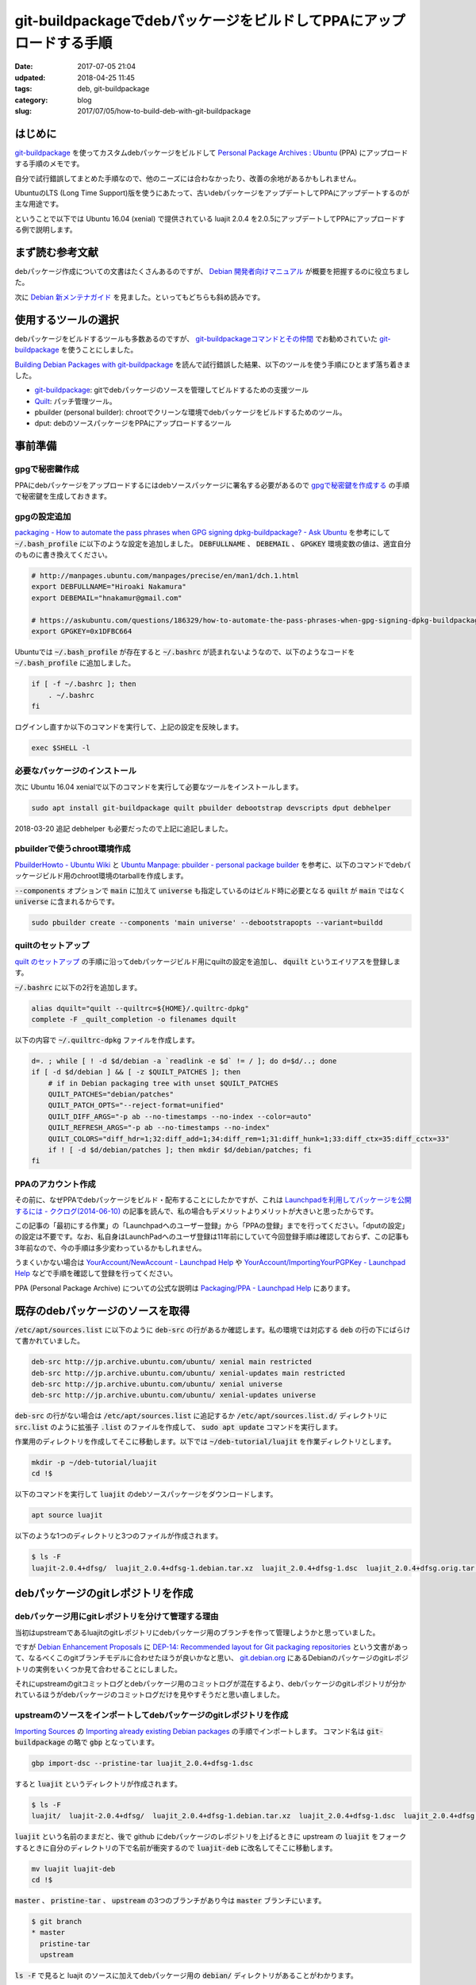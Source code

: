 git-buildpackageでdebパッケージをビルドしてPPAにアップロードする手順
####################################################################

:date: 2017-07-05 21:04
:udpated: 2018-04-25 11:45
:tags: deb, git-buildpackage
:category: blog
:slug: 2017/07/05/how-to-build-deb-with-git-buildpackage

はじめに
--------

.. _git-buildpackage: https://honk.sigxcpu.org/piki/projects/git-buildpackage/

git-buildpackage_ を使ってカスタムdebパッケージをビルドして `Personal Package Archives : Ubuntu <https://launchpad.net/ubuntu/+ppas>`_ (PPA) にアップロードする手順のメモです。

自分で試行錯誤してまとめた手順なので、他のニーズには合わなかったり、改善の余地があるかもしれません。

UbuntuのLTS (Long Time Support)版を使うにあたって、古いdebパッケージをアップデートしてPPAにアップデートするのが主な用途です。

ということで以下では Ubuntu 16.04 (xenial) で提供されている luajit 2.0.4 を2.0.5にアップデートしてPPAにアップロードする例で説明します。

まず読む参考文献
----------------

debパッケージ作成についての文書はたくさんあるのですが、
`Debian 開発者向けマニュアル <https://www.debian.org/doc/devel-manuals#packaging-tutorial>`_ が概要を把握するのに役立ちました。

次に `Debian 新メンテナガイド <https://www.debian.org/doc/devel-manuals#maint-guide>`_ を見ました。といってもどちらも斜め読みです。

使用するツールの選択
--------------------

debパッケージをビルドするツールも多数あるのですが、
`git-buildpackageコマンドとその仲間 <https://www.debian.org/doc/manuals/maint-guide/build.ja.html#git-buildpackage>`_ でお勧めされていた git-buildpackage_ を使うことにしました。

`Building Debian Packages with git-buildpackage <http://honk.sigxcpu.org/projects/git-buildpackage/manual-html/gbp.html>`_ を読んで試行錯誤した結果、以下のツールを使う手順にひとまず落ち着きました。

* git-buildpackage_: gitでdebパッケージのソースを管理してビルドするための支援ツール
* `Quilt <http://savannah.nongnu.org/projects/quilt>`_: パッチ管理ツール。
* pbuilder (personal builder): chrootでクリーンな環境でdebパッケージをビルドするためのツール。
* dput: debのソースパッケージをPPAにアップロードするツール

事前準備
--------

gpgで秘密鍵作成
~~~~~~~~~~~~~~~

PPAにdebパッケージをアップロードするにはdebソースパッケージに署名する必要があるので `gpgで秘密鍵を作成する <https://hnakamur.github.io/blog/2017/07/01/generate-secret-key-with-gpg/>`_ の手順で秘密鍵を生成しておきます。

gpgの設定追加
~~~~~~~~~~~~~

`packaging - How to automate the pass phrases when GPG signing dpkg-buildpackage? - Ask Ubuntu <https://askubuntu.com/questions/186329/how-to-automate-the-pass-phrases-when-gpg-signing-dpkg-buildpackage/186359#186359>`_
を参考にして :code:`~/.bash_profile` に以下のような設定を追加しました。
:code:`DEBFULLNAME` 、 :code:`DEBEMAIL` 、 :code:`GPGKEY` 環境変数の値は、適宜自分のものに書き換えてください。

.. code-block:: text

    # http://manpages.ubuntu.com/manpages/precise/en/man1/dch.1.html
    export DEBFULLNAME="Hiroaki Nakamura"
    export DEBEMAIL="hnakamur@gmail.com"

    # https://askubuntu.com/questions/186329/how-to-automate-the-pass-phrases-when-gpg-signing-dpkg-buildpackage
    export GPGKEY=0x1DFBC664

Ubuntuでは :code:`~/.bash_profile` が存在すると :code:`~/.bashrc` が読まれないようなので、以下のようなコードを
:code:`~/.bash_profile` に追加しました。

.. code-block:: text

    if [ -f ~/.bashrc ]; then
        . ~/.bashrc
    fi

ログインし直すか以下のコマンドを実行して、上記の設定を反映します。

.. code-block:: console

    exec $SHELL -l

必要なパッケージのインストール
~~~~~~~~~~~~~~~~~~~~~~~~~~~~~~

次に Ubuntu 16.04 xenialで以下のコマンドを実行して必要なツールをインストールします。

.. code-block:: console

    sudo apt install git-buildpackage quilt pbuilder debootstrap devscripts dput debhelper

2018-03-20 追記 debhelper も必要だったので上記に追記しました。

pbuilderで使うchroot環境作成
~~~~~~~~~~~~~~~~~~~~~~~~~~~~

`PbuilderHowto - Ubuntu Wiki <https://wiki.ubuntu.com/PbuilderHowto>`_ と `Ubuntu Manpage: pbuilder - personal package builder <http://manpages.ubuntu.com/manpages/xenial/en/man8/pbuilder.8.html>`_ を参考に、以下のコマンドでdebパッケージビルド用のchroot環境のtarballを作成します。

:code:`--components` オプションで :code:`main` に加えて :code:`universe` も指定しているのはビルド時に必要となる :code:`quilt` が :code:`main` ではなく :code:`universe` に含まれるからです。

.. code-block:: console

    sudo pbuilder create --components 'main universe' --debootstrapopts --variant=buildd

quiltのセットアップ
~~~~~~~~~~~~~~~~~~~

`quilt のセットアップ <https://www.debian.org/doc/manuals/maint-guide/modify.ja.html#quiltrc>`_ の手順に沿ってdebパッケージビルド用にquiltの設定を追加し、 :code:`dquilt` というエイリアスを登録します。

:code:`~/.bashrc` に以下の2行を追加します。

.. code-block:: text

    alias dquilt="quilt --quiltrc=${HOME}/.quiltrc-dpkg"
    complete -F _quilt_completion -o filenames dquilt

以下の内容で :code:`~/.quiltrc-dpkg` ファイルを作成します。

.. code-block:: text

    d=. ; while [ ! -d $d/debian -a `readlink -e $d` != / ]; do d=$d/..; done
    if [ -d $d/debian ] && [ -z $QUILT_PATCHES ]; then
        # if in Debian packaging tree with unset $QUILT_PATCHES
        QUILT_PATCHES="debian/patches"
        QUILT_PATCH_OPTS="--reject-format=unified"
        QUILT_DIFF_ARGS="-p ab --no-timestamps --no-index --color=auto"
        QUILT_REFRESH_ARGS="-p ab --no-timestamps --no-index"
        QUILT_COLORS="diff_hdr=1;32:diff_add=1;34:diff_rem=1;31:diff_hunk=1;33:diff_ctx=35:diff_cctx=33"
        if ! [ -d $d/debian/patches ]; then mkdir $d/debian/patches; fi
    fi

PPAのアカウント作成
~~~~~~~~~~~~~~~~~~~

その前に、なぜPPAでdebパッケージをビルド・配布することにしたかですが、これは
`Launchpadを利用してパッケージを公開するには - ククログ(2014-06-10) <http://www.clear-code.com/blog/2014/6/10.html>`_
の記事を読んで、私の場合もデメリットよりメリットが大きいと思ったからです。

この記事の「最初にする作業」の「Launchpadへのユーザー登録」から「PPAの登録」までを行ってください。「dputの設定」の設定は不要です。なお、私自身はLaunchPadへのユーザ登録は11年前にしていて今回登録手順は確認しておらず、この記事も3年前なので、今の手順は多少変わっているかもしれません。

うまくいかない場合は
`YourAccount/NewAccount - Launchpad Help <https://help.launchpad.net/YourAccount/NewAccount>`_
や
`YourAccount/ImportingYourPGPKey - Launchpad Help <https://help.launchpad.net/YourAccount/ImportingYourPGPKey>`_
などで手順を確認して登録を行ってください。

PPA (Personal Package Archive) についての公式な説明は
`Packaging/PPA - Launchpad Help <https://help.launchpad.net/Packaging/PPA>`_ 
にあります。

既存のdebパッケージのソースを取得
---------------------------------

:code:`/etc/apt/sources.list` に以下のように :code:`deb-src` の行があるか確認します。私の環境では対応する :code:`deb` の行の下にばらけて書かれていました。

.. code-block:: text

    deb-src http://jp.archive.ubuntu.com/ubuntu/ xenial main restricted
    deb-src http://jp.archive.ubuntu.com/ubuntu/ xenial-updates main restricted
    deb-src http://jp.archive.ubuntu.com/ubuntu/ xenial universe
    deb-src http://jp.archive.ubuntu.com/ubuntu/ xenial-updates universe

:code:`deb-src` の行がない場合は :code:`/etc/apt/sources.list` に追記するか :code:`/etc/apt/sources.list.d/` ディレクトリに :code:`src.list` のように拡張子 :code:`.list` のファイルを作成して、 :code:`sudo apt update` コマンドを実行します。


作業用のディレクトリを作成してそこに移動します。以下では :code:`~/deb-tutorial/luajit` を作業ディレクトリとします。

.. code-block:: console

    mkdir -p ~/deb-tutorial/luajit
    cd !$

以下のコマンドを実行して :code:`luajit` のdebソースパッケージをダウンロードします。

.. code-block:: console

    apt source luajit

以下のような1つのディレクトリと3つのファイルが作成されます。

.. code-block:: console

    $ ls -F
    luajit-2.0.4+dfsg/  luajit_2.0.4+dfsg-1.debian.tar.xz  luajit_2.0.4+dfsg-1.dsc  luajit_2.0.4+dfsg.orig.tar.gz

debパッケージのgitレポジトリを作成
----------------------------------

debパッケージ用にgitレポジトリを分けて管理する理由
~~~~~~~~~~~~~~~~~~~~~~~~~~~~~~~~~~~~~~~~~~~~~~~~~~

当初はupstreamであるluajitのgitレポジトリにdebパッケージ用のブランチを作って管理しようかと思っていました。

ですが `Debian Enhancement Proposals <http://dep.debian.net/>`_ に `DEP-14: Recommended layout for Git packaging repositories <http://dep.debian.net/deps/dep14/>`_ という文書があって、なるべくこのgitブランチモデルに合わせたほうが良いかなと思い、 `git.debian.org <https://anonscm.debian.org/cgit/>`_ にあるDebianのパッケージのgitレポジトリの実例をいくつか見て合わせることにしました。

それにupstreamのgitコミットログとdebパッケージ用のコミットログが混在するより、debパッケージのgitレポジトリが分かれているほうがdebパッケージのコミットログだけを見やすそうだと思い直しました。


upstreamのソースをインポートしてdebパッケージのgitレポジトリを作成
~~~~~~~~~~~~~~~~~~~~~~~~~~~~~~~~~~~~~~~~~~~~~~~~~~~~~~~~~~~~~~~~~~

`Importing Sources <http://honk.sigxcpu.org/projects/git-buildpackage/manual-html/gbp.import.html>`_ の `Importing already existing Debian packages <http://honk.sigxcpu.org/projects/git-buildpackage/manual-html/gbp.import.html#GBP.IMPORT.EXISTING>`_ の手順でインポートします。
コマンド名は :code:`git-buildpackage` の略で :code:`gbp` となっています。

.. code-block:: console

    gbp import-dsc --pristine-tar luajit_2.0.4+dfsg-1.dsc

すると :code:`luajit` というディレクトリが作成されます。

.. code-block:: console

    $ ls -F
    luajit/  luajit-2.0.4+dfsg/  luajit_2.0.4+dfsg-1.debian.tar.xz  luajit_2.0.4+dfsg-1.dsc  luajit_2.0.4+dfsg.orig.tar.gz

:code:`luajit` という名前のままだと、後で github にdebパッケージのレポジトリを上げるときに upstream の :code:`luajit` をフォークするときに自分のディレクトリの下で名前が衝突するので :code:`luajit-deb` に改名してそこに移動します。

.. code-block:: console

    mv luajit luajit-deb
    cd !$

:code:`master` 、 :code:`pristine-tar` 、 :code:`upstream` の3つのブランチがあり今は :code:`master` ブランチにいます。

.. code-block:: console

    $ git branch
    * master
      pristine-tar
      upstream

:code:`ls -F` で見ると luajit のソースに加えてdebパッケージ用の :code:`debian/` ディレクトリがあることがわかります。

.. code-block:: console

    $ ls -F
    COPYRIGHT  debian/  dynasm/  etc/  Makefile  README  src/

luajitのgitレポジトリをクローンしてバージョン2.0.5のソースを準備
----------------------------------------------------------------

:code:`pushd` で一旦別のディレクトリに移動して、そちらでluajitのgitレポジトリをクローンし、 :code:`v2.0.5` のタグに切り替えて :code:`~/deb-tutorial/luajit/luajit_2.0.5.orig.tar.gz` というtarballを作成し :code:`popd` で元の作業ディレクトリに戻ります。

.. code-block:: console

    pushd ..
    git clone http://luajit.org/git/luajit-2.0.git
    cd luajit-2.0

.. code-block:: console

    hnakamur@express:~/deb-tutorial/luajit/luajit-2.0$ git tag
    v2.0.0
    v2.0.0-beta1
    v2.0.0-beta10
    v2.0.0-beta11
    v2.0.0-beta2
    v2.0.0-beta2-hotfix2
    v2.0.0-beta3
    v2.0.0-beta4
    v2.0.0-beta5
    v2.0.0-beta6
    v2.0.0-beta7
    v2.0.0-beta8
    v2.0.0-beta8-fixed
    v2.0.0-beta9
    v2.0.0-rc1
    v2.0.0-rc2
    v2.0.0-rc3
    v2.0.1
    v2.0.1-fixed
    v2.0.2
    v2.0.3
    v2.0.4
    v2.0.5
    v2.1.0-beta1
    v2.1.0-beta2
    v2.1.0-beta3

.. code-block:: console

    git checkout v2.0.5

.. code-block:: console

    git archive --format=tar.gz --prefix=luajit/ -o ../luajit_2.0.5.orig.tar.gz tags/v2.0.5

.. code-block:: console

    hnakamur@express:~/deb-tutorial/luajit/luajit-2.0$ popd
    ~/deb-tutorial/luajit/luajit-deb

luajitバージョン2.0.5のソースをインポート
-----------------------------------------

debパッケージのDFSG対応
~~~~~~~~~~~~~~~~~~~~~~~

luajitのdebパッケージのバージョンは :code:`2.0.4+dfsg-1` のように :code:`+dfsg` を含んでいます。

DFSGについては `Debian フリーソフトウェアガイドライン (DFSG) <https://www.debian.org/social_contract#guidelines>`_ に説明があり、 debパッケージの DFSG 対応については `第2章 はじめの一歩 <https://www.debian.org/doc/manuals/maint-guide/first.ja.html#namever>`_ に説明があります。

luajitの場合は :code:`debian/README.source` に具体的な説明があり、 :code:`doc/` ディレクトリにあるファイルのライセンスが DSFG に合わないので削除してdebパッケージに含めないという対応にしているそうです。

.. code-block:: console

    hnakamur@express:~/deb-tutorial/luajit/luajit-deb$ cat debian/README.source
    The upstream sources contain .css files that do not conform to DFSG, since
    the following banner prevents their reuse.

      /* Copyright (C) 2004-2009 Mike Pall.
       *
       * You are welcome to use the general ideas of this design for your own
       * sites.  But please do not steal the stylesheet, the layout or the
       * color scheme.
       */

    Moreover the upstream made explicit that .html files (will) be licensed
    under terms not suitable for Debian:

      > If you insist it is unreadable, I can write a simple css to just format
      > the page, and make it MIT/X.

      The HTML files contain a copyright, too. And I haven't decided on
      a license for them, either. I.e. they are unacceptable for Debian.

      Most users search online for the docs, anyway. And the online URL
      for the docs is e.g. printed at startup.

    The sources has been repackaged removing doc/*.


DFSGクリーンでないupstreamのソースのインポート
~~~~~~~~~~~~~~~~~~~~~~~~~~~~~~~~~~~~~~~~~~~~~~

`Handling non-DFSG clean upstream sources <http://honk.sigxcpu.org/projects/git-buildpackage/manual-html/gbp.special.html#GBP.SPECIAL.DFSGFREE>`_ に沿ってluajitのバージョン2.0.5のソースをインポートしていきます。

まず :code:`upstream` ブランチから :code:`dfsg_clean` というブランチを作成します。

.. code-block:: console

    git branch dfsg_clean upstream

:code:`master` ブランチに切り替えてから、先程生成した :code:`~/deb-tutorial/luajit/luajit_2.0.5.orig.tar.gz` をインポートします。
(2018-04-25修正。 :code:`gbp import-orig` を実行するときは :code:`upstream` ではなく :code:`master` ブランチに切り替えておく必要がありました。)

.. code-block:: console

    git checkout master
    gbp import-orig --no-merge -u 2.0.5 --pristine-tar ~/.ghq/luajit.org/git/luajit_2.0.5.orig.tar.gz

この時点で :code:`upstream/2.0.5` というタグが追加されています。

.. code-block:: console

    hnakamur@express:~/deb-tutorial/luajit/luajit-deb$ git tag
    debian/2.0.4+dfsg-1
    upstream/2.0.4+dfsg
    upstream/2.0.5

:code:`dfsg_clean` ブランチに切り替えて :code:`upstream` ブランチの内容をマージして取り込みます。

.. code-block:: console

    git checkout dfsg_clean
    git pull . upstream

ディレクトリの内容を確認するとupstreamのソースを取り込んだので :code:`doc/` ディレクトリが復活しています。

.. code-block:: console

    hnakamur@express:~/deb-tutorial/luajit/luajit-deb$ ls -F
    COPYRIGHT  doc/  dynasm/  etc/  Makefile  README  src/

DFSGクリーンにするため、 :code:`doc/` ディレクトリを削除してコミットします。

.. code-block:: console

    git rm -r doc
    git commit -m "Make source dfsg clean"

この後 :code:`git-buildpackage` の :code:`gbp` コマンドでdebソースパッケージをビルドする際に参照するため :code:`upstream/2.0.5+dfsg` タグを打っておきます。

.. code-block:: console

    git tag upstream/2.0.5+dfsg

:code:`upstream` ブランチ上ではなく :code:`dfsg_clean` ブランチ上に :code:`upstream/*` というタグを打つのは最初混乱したのですが、 :code:`gbp` コマンドから DFSGクリーンなソースのタグを参照するためにこうする必要があります。（元々DSFGクリーンなパッケージの場合は上記の :code:`gbp import-orig` を実行した時に作成される :code:`upstream/バージョン` というタグだけで大丈夫です）。

次に :code:`master` ブランチに切り替えて :code:`dfsg_clean` ブランチの内容をマージして取り込みます。

.. code-block:: console

    git checkout master
    git pull . dfsg_clean

dquiltでパッチファイルを更新
----------------------------

debパッケージでのパッチファイルのファイル構成
~~~~~~~~~~~~~~~~~~~~~~~~~~~~~~~~~~~~~~~~~~~~~

:code:`debian/patches/` ディレクトリを見ると以下のように1つのパッチファイルがあります。

.. code-block:: console

    hnakamur@express:~/deb-tutorial/luajit/luajit-deb$ ls debian/patches/
    0001-consider-Hurd-as-a-POSIX-system.patch  series

:code:`debian/patches/series` ファイルにパッチファイル名一覧が書かれています。

.. code-block:: console

    hnakamur@express:~/deb-tutorial/luajit/luajit-deb$ cat debian/patches/series
    0001-consider-Hurd-as-a-POSIX-system.patch

dquiltでのパッチの更新
~~~~~~~~~~~~~~~~~~~~~~

`アップストリームのバグを修正する <https://www.debian.org/doc/manuals/maint-guide/modify.ja.html#fixupstream>`_ に新規パッチ作成例が書かれていますが、今回は既存のパッチの更新なのでこれとは違います。

:code:`man quilt` やそこで紹介されていた :code:`/usr/share/doc/quilt/quilt.pdf` を読むべきところですが、 `パッチ管理ツール quilt の使い方 <http://tokyodebian.alioth.debian.org/html/debianmeetingresume200701se7.html.tmp>`_ がわかりやすかったのでお勧めです。

ここでは上記の事前準備に書いたように :code:`quilt` そのままではなく をカスタマイズしたエイリアス :code:`dquilt` を利用します。

まず :code:`dquilt push` でパッチを当ててみるとオフセットがありつつもパッチ当てに成功しました。

.. code-block:: console

    hnakamur@express:~/deb-tutorial/luajit/luajit-deb$ dquilt push
    Applying patch 0001-consider-Hurd-as-a-POSIX-system.patch
    patching file src/Makefile
    Hunk #1 succeeded at 326 (offset -1 lines).
    patching file src/lj_arch.h
    Hunk #1 succeeded at 75 with fuzz 2 (offset 4 lines).

    Now at patch 0001-consider-Hurd-as-a-POSIX-system.patch

gitレポジトリの状態を確認すると以下のようになっていました。

.. code-block:: console

    hnakamur@express:~/deb-tutorial/luajit/luajit-deb$ git status -sb
    ## master
     M src/Makefile
     M src/lj_arch.h
    ?? .pc/

差分は以下の通りです。

.. code-block:: console

    hnakamur@express:~/deb-tutorial/luajit/luajit-deb$ git diff -w
    diff --git a/src/Makefile b/src/Makefile
    index f7f81a4..0251f43 100644
    --- a/src/Makefile
    +++ b/src/Makefile
    @@ -326,6 +326,9 @@ else
       ifeq (GNU/kFreeBSD,$(TARGET_SYS))
         TARGET_XLIBS+= -ldl
       endif
    +  ifeq (GNU,$(TARGET_SYS))
    +    TARGET_XLIBS+= -ldl
    +  endif
     endif
     endif
     endif
    diff --git a/src/lj_arch.h b/src/lj_arch.h
    index e04c4ee..f16db22 100644
    --- a/src/lj_arch.h
    +++ b/src/lj_arch.h
    @@ -75,6 +75,8 @@
     #elif defined(__CYGWIN__)
     #define LJ_TARGET_CYGWIN       1
     #define LUAJIT_OS      LUAJIT_OS_POSIX
    +#elif defined(__GNU__)
    +#define LUAJIT_OS      LUAJIT_OS_POSIX
     #else
     #define LUAJIT_OS      LUAJIT_OS_OTHER
     #endif

パッチの内容も問題なさそうなので :code:`dquilt refresh` でパッチを更新します。

.. code-block:: console

    hnakamur@express:~/deb-tutorial/luajit/luajit-deb$ dquilt refresh
    Refreshed patch 0001-consider-Hurd-as-a-POSIX-system.patch

:code:`.pc/` というディレクトリが出来ていますが不要なので削除し、 :code:`src/Makefile` と :code:`src/lj_arch.h` はコミットします。

.. code-block:: console

     rm -rf .pc
     git commit -a -m 'Update patch'

debian/changelogの更新
----------------------

`Releases and Snapshots <http://honk.sigxcpu.org/projects/git-buildpackage/manual-html/gbp.releases.html>`_ を参考に以下のコマンドを実行します。

.. code-block:: console

    gbp dch --release

するとエディタが起動して :code:`debian/changelog` ファイルを開いた状態になり、ファイルの先頭には :code:`gbp` コマンドが追加した以下のようなエントリが表示されていました。

.. code-block:: text

    luajit (2.0.5-1) xenial; urgency=medium

      * Imported Upstream version 2.0.5
      * Make source dfsg clean
      * Update patch

     -- Hiroaki Nakamura <hnakamur@gmail.com>  Thu, 06 Jul 2017 00:55:06 +0900

これを以下のように編集しました。
バージョン番号は `Packaging/PPA/BuildingASourcePackage - Launchpad Help <https://help.launchpad.net/Packaging/PPA/BuildingASourcePackage>`_ の命名規則に沿って :code:`2.0.5+dfsg-1ppa1` としました。これでこの後ビルドするときに :code:`upstream/2.0.5+dfsg` タグが参照されるというわけです。

.. code-block:: text

    luajit (2.0.5+dfsg-1ppa1) xenial; urgency=medium

      * New upstream release

     -- Hiroaki Nakamura <hnakamur@gmail.com>  Thu, 06 Jul 2017 00:55:06 +0900

    luajit (2.0.4+dfsg-1) unstable; urgency=medium

gitレポジトリの状態を確認すると :code:`debian/changelog` が変更された状態になっています。

.. code-block:: console

    hnakamur@express:~/deb-tutorial/luajit/luajit-deb$ git status -sb
    ## master
     M debian/changelog

:code:`debian/changelog` をコミットします。

.. code-block:: console

    git commit -m 'Release 2.0.5' debian/changelog

ソースパッケージのビルド
------------------------

後ほどPPAにアップロードするときはdebのソースパッケージのみをアップロードする必要があります。

まず以下のコマンドを実行してソースパッケージのみをビルドします。
`Options when building <https://help.launchpad.net/Packaging/PPA/BuildingASourcePackage>`_
によると既存のパッケージの別バージョンの場合は :code:`-S -sd` というオプションを使うと書いてあるのですが、
今回はPPAに luajit を初めて登録するので :code:`-S -sa` にしました。

このオプションについては :code:`man gbp-buildpackage` 、 :code:`man debuild` 、 :code:`man dpkg-buildpackage`
と辿って
`man dpkg-genchanges <http://manpages.ubuntu.com/manpages/xenial/en/man1/dpkg-genchanges.1.html>`_
に説明がありました。

途中 :code:`Enter passphrase:` というプロンプトが2回表示されるのでgpgのパスフレーズを入力します。
:code:`gpg: gpg-agent is not available in this session` というメッセージが
:code:`Enter passphrase:` と同じ行に続いて表示される場合があって気づきにくいので注意してください。

.. code-block:: console

    $ gbp buildpackage --git-pristine-tar-commit --git-export-dir=../build-area -S -sa
    gbp:info: Exporting 'HEAD' to '/home/hnakamur/deb-tutorial/luajit/build-area/luajit-tmp'
    gbp:info: Moving '/home/hnakamur/deb-tutorial/luajit/build-area/luajit-tmp' to '/home/hnakamur/deb-tutorial/luajit/build-area/luajit-2.0.5+dfsg'
     dpkg-buildpackage -rfakeroot -d -us -uc -i -I -S -sa
    dpkg-buildpackage: source package luajit
    dpkg-buildpackage: source version 2.0.5+dfsg-1ppa1
    dpkg-buildpackage: source distribution xenial
    dpkg-buildpackage: source changed by Hiroaki Nakamura <hnakamur@gmail.com>
     dpkg-source -i -I --before-build luajit-2.0.5+dfsg
     fakeroot debian/rules clean
    dh --with quilt clean
       dh_testdir
       dh_auto_clean
            make -j1 clean
    make[1]: Entering directory '/home/hnakamur/deb-tutorial/luajit/build-area/luajit-2.0.5+dfsg'
    make -C src clean
    make[2]: Entering directory '/home/hnakamur/deb-tutorial/luajit/build-area/luajit-2.0.5+dfsg/src'
    rm -f luajit libluajit.a libluajit.so host/minilua host/buildvm lj_vm.s lj_bcdef.h lj_ffdef.h lj_libdef.h lj_recdef.h lj_folddef.h host/buildvm_arch.h jit/vmdef.lua *.o host/*.o *.obj *.lib *.exp *.dll *.exe *.manifest *.pdb *.ilk
    make[2]: Leaving directory '/home/hnakamur/deb-tutorial/luajit/build-area/luajit-2.0.5+dfsg/src'
    make[1]: Leaving directory '/home/hnakamur/deb-tutorial/luajit/build-area/luajit-2.0.5+dfsg'
       dh_quilt_unpatch
    No patch removed
       dh_clean
     dpkg-source -i -I -b luajit-2.0.5+dfsg
    dpkg-source: info: using source format '3.0 (quilt)'
    dpkg-source: info: building luajit using existing ./luajit_2.0.5+dfsg.orig.tar.gz
    dpkg-source: info: building luajit in luajit_2.0.5+dfsg-1ppa1.debian.tar.xz
    dpkg-source: info: building luajit in luajit_2.0.5+dfsg-1ppa1.dsc
     dpkg-genchanges -S -sa >../luajit_2.0.5+dfsg-1ppa1_source.changes
    dpkg-genchanges: including full source code in upload
     dpkg-source -i -I --after-build luajit-2.0.5+dfsg
    dpkg-buildpackage: full upload (original source is included)
    Now running lintian...
    W: luajit source: ancient-standards-version 3.9.4 (current is 3.9.7)
    Finished running lintian.
    Now signing changes and any dsc files...
     signfile luajit_2.0.5+dfsg-1ppa1.dsc Hiroaki Nakamura <hnakamur@gmail.com>

    You need a passphrase to unlock the secret key for
    user: "Hiroaki Nakamura <hnakamur@gmail.com>"
    4096-bit RSA key, ID 1DFBC664, created 2015-11-14

    Enter passphrase: gpg: gpg-agent is not available in this session ←gpgのパスフレーズを入力

     signfile luajit_2.0.5+dfsg-1ppa1_source.changes Hiroaki Nakamura <hnakamur@gmail.com>

    You need a passphrase to unlock the secret key for
    user: "Hiroaki Nakamura <hnakamur@gmail.com>"
    4096-bit RSA key, ID 1DFBC664, created 2015-11-14

    gpg: gpg-agent is not available in this session
    Enter passphrase: ←gpgのパスフレーズを入力

    Successfully signed dsc and changes files

:code:`../build-area/` ディレクトリを見るとdebソースパッケージが作成されています。

.. code-block:: console

    hnakamur@express:~/deb-tutorial/luajit/luajit-deb$ ls ../build-area/
    luajit_2.0.5+dfsg-1ppa1.debian.tar.xz  luajit_2.0.5+dfsg-1ppa1_source.changes
    luajit_2.0.5+dfsg-1ppa1.dsc            luajit_2.0.5+dfsg.orig.tar.gz
    luajit_2.0.5+dfsg-1ppa1_source.build


バイナリパッケージのビルド
--------------------------

上記で作成したソースパッケージの内容に絶対の自信があれば :code:`dput` コマンドでLaunchPadにアップロードしてバイナリパッケージをビルドしても良いですが、ローカルでバイナリパッケージが正常にビルドできることを確認してからアップロードするほうが良いです。

以下のコマンドでバイナリパッケージをビルドします。

.. code-block:: console

    sudo pbuilder build ../build-area/luajit_2.0.5+dfsg-1ppa1.dsc

無事ビルドが完了したら、 :code:`/var/cache/pbuilder/result/` ディレクトリにバイナリパッケージが生成されています。

.. code-block:: console

    $ ls /var/cache/pbuilder/result/*luajit*
    /var/cache/pbuilder/result/libluajit-5.1-2_2.0.5+dfsg-1ppa1_amd64.deb
    /var/cache/pbuilder/result/libluajit-5.1-common_2.0.5+dfsg-1ppa1_all.deb
    /var/cache/pbuilder/result/libluajit-5.1-dev_2.0.5+dfsg-1ppa1_amd64.deb
    /var/cache/pbuilder/result/luajit_2.0.5+dfsg-1ppa1_amd64.changes
    /var/cache/pbuilder/result/luajit_2.0.5+dfsg-1ppa1_amd64.deb
    /var/cache/pbuilder/result/luajit_2.0.5+dfsg-1ppa1.debian.tar.xz
    /var/cache/pbuilder/result/luajit_2.0.5+dfsg-1ppa1.dsc
    /var/cache/pbuilder/result/luajit_2.0.5+dfsg.orig.tar.gz

:code:`*.deb` ファイルを新規に作成したLXDコンテナなどの別環境にコピー、インストールして動作確認します。
動作確認して大丈夫であれば、ソースパッケージをPPAにアップロードします。

ソースパッケージをPPAにアップロード
-----------------------------------

PPAの作成とアクティベート
~~~~~~~~~~~~~~~~~~~~~~~~~

初回はパッケージのアップロード先となるPPAを作成しアクティベートする必要があります。
手順は `Activating a PPA <https://help.launchpad.net/Packaging/PPA>`_ に説明があります。
自分のアカウントのプロファイルページにある Create a new PPA というリンクをクリックし、Activate a Personal Package ArchiveというページでURL、Display Nameと必要に応じてDescriptionを入力してActivateボタンを押しアクティベートします。

今回私は :code:`ppa:hnakamur/luajit` というPPAを作成しました。

ソースパッケージのアップロード
~~~~~~~~~~~~~~~~~~~~~~~~~~~~~~

`Packaging/PPA/Uploading - Launchpad Help <https://help.launchpad.net/Packaging/PPA/Uploading>`_ に説明があります。
ソースパッケージの :code:`.dsc` ファイルを指定して以下のコマンドを実行します。

.. code-block:: console

    $ dput ppa:hnakamur/luajit ../build-area/luajit_2.0.5+dfsg-1ppa1_source.changes
    Checking signature on .changes
    gpg: Signature made Thu 06 Jul 2017 02:11:13 AM JST using RSA key ID 1DFBC664
    gpg: Good signature from "Hiroaki Nakamura <hnakamur@gmail.com>"
    gpg: WARNING: This key is not certified with a trusted signature!
    gpg:          There is no indication that the signature belongs to the owner.
    Primary key fingerprint: 3240 E02B 14E1 5B7B 5C53  4B81 153C 7660 1DFB C664
    Good signature on ../build-area/luajit_2.0.5+dfsg-1ppa1_source.changes.
    Checking signature on .dsc
    gpg: Signature made Thu 06 Jul 2017 02:11:05 AM JST using RSA key ID 1DFBC664
    gpg: Good signature from "Hiroaki Nakamura <hnakamur@gmail.com>"
    gpg: WARNING: This key is not certified with a trusted signature!
    gpg:          There is no indication that the signature belongs to the owner.
    Primary key fingerprint: 3240 E02B 14E1 5B7B 5C53  4B81 153C 7660 1DFB C664
    Good signature on ../build-area/luajit_2.0.5+dfsg-1ppa1.dsc.
    Package includes an .orig.tar.gz file although the debian revision suggests
    that it might not be required. Multiple uploads of the .orig.tar.gz may be
    rejected by the upload queue management software.
    Uploading to ppa (via ftp to ppa.launchpad.net):
      Uploading luajit_2.0.5+dfsg-1ppa1.dsc: done.
      Uploading luajit_2.0.5+dfsg.orig.tar.gz: done.
      Uploading luajit_2.0.5+dfsg-1ppa1.debian.tar.xz: done.
      Uploading luajit_2.0.5+dfsg-1ppa1_source.changes: done.
    Successfully uploaded packages.

上記のように :code:`Successfully uploaded packages.` と表示されたらひとまずはアップロード成功です。

アップロード受付結果のメール確認
~~~~~~~~~~~~~~~~~~~~~~~~~~~~~~~~

アップロードしたあと数分ぐらいするとアップロード受付結果のメールが届きます。

以下は受付拒否のメールの例です。間違ってソースパッケージとバイナリパッケージをアップロードしてしまったときのものです。
`Packaging/UploadErrors - Launchpad Help <https://help.launchpad.net/Packaging/UploadErrors>`_ にアップロードに関するエラーについての説明があるのでこちらも参照してください。

.. code-block:: console

    From: Launchpad PPA <no_reply@launchpad.net>
    Subject: [~hnakamur/ubuntu/luajit] luajit_2.0.5+dfsg-1ubuntu1ppa1_amd64.changes (Rejected)

    Rejected:
    Source/binary (i.e. mixed) uploads are not allowed.

    luajit (2.0.5+dfsg-1ubuntu1ppa1) xenial; urgency=medium

      * New upstream release

    ===
    If you don't understand why your files were rejected please send an email
    to launchpad-users@lists.launchpad.net for help (requires membership).

以下は受付成功のときのメールの例です。

.. code-block:: console

    From: Launchpad PPA <no_reply@launchpad.net>
    Subject: [~hnakamur/ubuntu/luajit/xenial] luajit 2.0.5+dfsg-1ubuntu1ppa1 (Accepted)

    Accepted:
     OK: luajit_2.0.5+dfsg.orig.tar.gz
     OK: luajit_2.0.5+dfsg-1ubuntu1ppa1.debian.tar.xz
     OK: luajit_2.0.5+dfsg-1ubuntu1ppa1.dsc
         -> Component: main Section: interpreters

    luajit (2.0.5+dfsg-1ubuntu1ppa1) xenial; urgency=medium

      * New upstream release

    --
    https://launchpad.net/~hnakamur/+archive/ubuntu/luajit
    You are receiving this email because you made this upload.


ビルド経過の確認
~~~~~~~~~~~~~~~~

`The Launchpad build farm <https://launchpad.net/builders>`_ で各ビルドサーバが今どのパッケージをビルドしているか見られます。ビルドサーバがすいているときはすぐここに表示されます。

また `ppa:hnakamur/luajit <https://launchpad.net/~hnakamur/+archive/ubuntu/luajit>`_ のページの右上にある
View package details リンクをクリックし、Packages in “luajit” ページの右上にある View all builds リンクをクリックするとBuilds for luajitというページが開き、ここの検索フォームでPPA内のパッケージの状態を確認できます。

注意：パッケージを消して同じバージョンで上げ直すことは出来ません
----------------------------------------------------------------

ここでハマりネタです。

今回実は一度 :code:`2.0.5+dfsg-1ubuntu1ppa1` というバージョンでパッケージをアップロードしてビルド成功した後、ビルド手順を整理して再度試そうと思い、パッケージの詳細ページからView package detailsリンク、Delete packagesリンクと辿ってバージョン :code:`2.0.5+dfsg-1ubuntu1ppa1` を削除していました。

元のパッケージのバージョンは :code:`2.0.4+dfsg-1` とバージョン名に :code:`ubuntu1` はついていなかったので、再度作り直す際は上記のように :code:`2.0.5+dfsg-1ppa1` というバージョンにしてみました。

しかしソースパッケージをアップロードした後以下の受付拒否メールが届きました。

.. code-block:: console

    From: Launchpad PPA <no_reply@launchpad.net>
    Subject: [~hnakamur/ubuntu/luajit] luajit_2.0.5+dfsg-1ppa1_source.changes (Rejected)

    Rejected:
    File luajit_2.0.5+dfsg.orig.tar.gz already exists in luajit, but uploaded version has different contents. See more information about this error in https://help.launchpad.net/Packaging/UploadErrors.
    Files specified in DSC are broken or missing, skipping package unpack verification.

    luajit (2.0.5+dfsg-1ppa1) xenial; urgency=medium

      * New upstream release

    ===

    If you don't understand why your files were rejected please send an email
    to launchpad-users@lists.launchpad.net for help (requires membership).

    --
    https://launchpad.net/~hnakamur/+archive/ubuntu/luajit
    You are receiving this email because you made this upload.

upstreamのソースをDFSGクリーンにしたtarball :code:`luajit_2.0.5+dfsg.orig.tar.gz` が一度アップロードしたものと内容が異なっているため拒否されたということです。

調べてみると
`Packaging/PPA/Deleting - Launchpad Help <https://help.launchpad.net/Packaging/PPA/Deleting>`_ の最後にファイルが削除された後に同じバージョンのソースを再度アップロードしても拒否されると書かれていました。
ですので、何か間違えた場合もリリースの番号を上げて再度アップロードすることで対応する必要があります。

今回の回避策
~~~~~~~~~~~~

今回はupstreamのtarballで引っかかっているのでリリース番号ではなくupstreamのバージョンを上げる必要があります。
とはいっても、本当は2.0.5なのに2.0.5.1とかにするわけにも行かないしなーと悩みました。

`What does “dfsg” in the version string mean? <https://wiki.debian.org/DebianMentorsFaq#What_does_.2BIBw-dfsg.2BIB0_in_the_version_string_mean.3F>`_ を見て、DFSGのために調整されたパッケージのバージョンは :code:`<UPSTREAM_VERSION>+dfsg.<REPACK_COUNT>-<DEBIAN_RELEASE>` という形式が良いというのを知りました。

そこで今回は :code:`2.0.5+dfsg.2-1ppa1` というバージョンに変更（手順は省略）して再度アップロードすることで回避しました。

ビルドされたパッケージを他の環境にインストールしてみる
------------------------------------------------------

LXDで新たなコンテナを作るなどしてテストするサーバを用意し、そこで以下のコマンドを実行してインストールしてみます。

.. code-block:: console

    sudo apt update
    sudo apt install software-properties-common
    sudo add-apt-repository ppa:hnakamur/luajit
    sudo apt update
    sudo apt install luajit

以下のコマンドでインストールされたパッケージのバージョンを確認します。

.. code-block:: console

    root@debtmp:~# dpkg-query -W -f 'pkg:${package}\tver:${version}\tarch:${architecture}\n' '*luajit*'
    pkg:libluajit-5.1-common        ver:2.0.5+dfsg.2-1ppa1  arch:all
    pkg:luajit      ver:2.0.5+dfsg.2-1ppa1  arch:amd64

以下のコマンドで簡易的な動作確認を行います。

.. code-block:: console

    root@debtmp:~# luajit
    LuaJIT 2.0.5 -- Copyright (C) 2005-2017 Mike Pall. http://luajit.org/
    JIT: ON CMOV SSE2 SSE3 SSE4.1 fold cse dce fwd dse narrow loop abc sink fuse
    > print('Hello luajit!')
    Hello luajit!
    > （Ctrl-Dを入力して抜ける）

新しいリリースのタグ作成
------------------------

動作確認がOKだったので、新しいリリースのタグを作成しておきます。

.. code-block:: console

    git tag debian/2.0.5+dfsg.2-1ppa1 master

おわりに
--------

以上で Ubuntu 16.04 (xenial) で提供されている luajit 2.0.4 を2.0.5にアップデートしてPPAにアップロードすることができました。パッケージによってはパッチの更新の手順がもっと複雑になったりといろいろ変わってくると思いますが、とりあえずこれで基本パターンは出来たということで。
